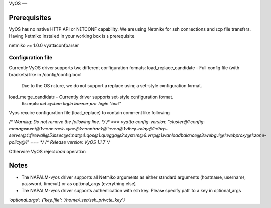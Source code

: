 VyOS
---


Prerequisites
_____________

VyOS has no native HTTP API or NETCONF capability.
We are using Netmiko for ssh connections and scp file transfers.    
Having Netmiko installed in your working box is a prerequisite.

netmiko >= 1.0.0
vyattaconfparser



Configuration file
------------------

Currently VyOS driver supports two different configuration formats:
load_replace_candidate - Full config file (with brackets) like in /config/config.boot
        Due to the OS nature,  we do not support a replace using 
        a set-style configuration format.
load_merge_candidate - Currently driver supports set-style configuration format.
        Example `set system login banner pre-login "test"`

Vyos require configuration file (load_replace) to contain comment like following

`/* Warning: Do not remove the following line. */
/* === vyatta-config-version: "cluster@1:config-management@1:conntrack-sync@1:conntrack@1:cron@1:dhcp-relay@1:dhcp-server@4:firewall@5:ipsec@4:nat@4:qos@1:quagga@2:system@6:vrrp@1:wanloadbalance@3:webgui@1:webproxy@1:zone-policy@1" === */
/* Release version: VyOS 1.1.7 */`

Otherwise VyOS reject `load` operation

Notes
_______
* The NAPALM-vyos driver supports all Netmiko arguments as either standard arguments (hostname, username, password, timeout) or as optional_args (everything else).  

* The NAPALM-vyos driver supports authentication with ssh key. Please specify path to a key in optional_args
`'optional_args': {'key_file': '/home/user/ssh_private_key'}`
